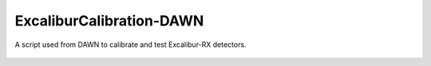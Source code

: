 ExcaliburCalibration-DAWN
=========================

A script used from DAWN to calibrate and test Excalibur-RX detectors.


    |Build Status|  |Coverage Status|  |Code Health|  |Docs|

.. |Build Status| image:: https://api.travis-ci.org/dls-controls/ExcaliburCalibration-DAWN.svg
    :target: https://travis-ci.org/dls-controls/ExcaliburCalibration-DAWN
.. |Coverage Status| image:: https://coveralls.io/repos/github/dls-controls/ExcaliburCalibration-DAWN/badge.svg?branch=master
    :target: https://coveralls.io/github/dls-controls/ExcaliburCalibration-DAWN?branch=master
.. |Code Health| image:: https://landscape.io/github/dls-controls/ExcaliburCalibration-DAWN/master/landscape.svg?style=flat
    :target: https://landscape.io/github/dls-controls/ExcaliburCalibration-DAWN/master
.. |Docs| image:: https://readthedocs.org/projects/excaliburcalibration-dawn/badge/?version=latest
    :target: http://excaliburcalibration-dawn.readthedocs.io/en/latest/